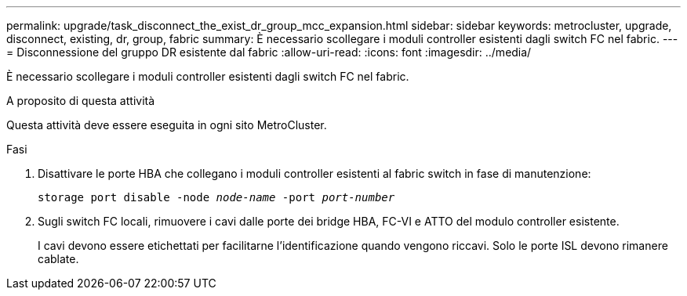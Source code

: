 ---
permalink: upgrade/task_disconnect_the_exist_dr_group_mcc_expansion.html 
sidebar: sidebar 
keywords: metrocluster, upgrade, disconnect, existing, dr, group, fabric 
summary: È necessario scollegare i moduli controller esistenti dagli switch FC nel fabric. 
---
= Disconnessione del gruppo DR esistente dal fabric
:allow-uri-read: 
:icons: font
:imagesdir: ../media/


[role="lead"]
È necessario scollegare i moduli controller esistenti dagli switch FC nel fabric.

.A proposito di questa attività
Questa attività deve essere eseguita in ogni sito MetroCluster.

.Fasi
. Disattivare le porte HBA che collegano i moduli controller esistenti al fabric switch in fase di manutenzione:
+
`storage port disable -node _node-name_ -port _port-number_`

. Sugli switch FC locali, rimuovere i cavi dalle porte dei bridge HBA, FC-VI e ATTO del modulo controller esistente.
+
I cavi devono essere etichettati per facilitarne l'identificazione quando vengono riccavi. Solo le porte ISL devono rimanere cablate.


